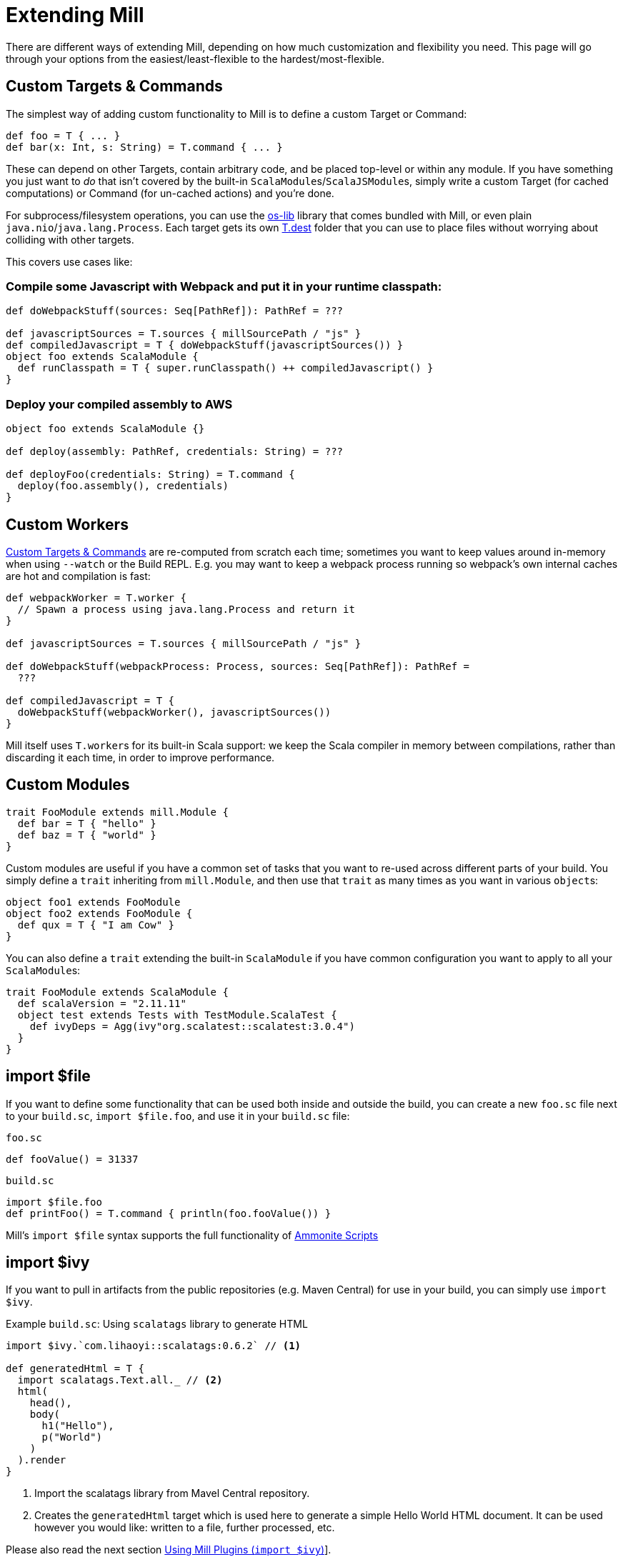 = Extending Mill

There are different ways of extending Mill, depending on how much customization and flexibility you need.
This page will go through your options from the easiest/least-flexible to the hardest/most-flexible.

== Custom Targets & Commands

The simplest way of adding custom functionality to Mill is to define a custom Target or Command:

[source,scala]
----
def foo = T { ... }
def bar(x: Int, s: String) = T.command { ... }

----

These can depend on other Targets, contain arbitrary code, and be placed top-level or within any module.
If you have something you just want to _do_ that isn't covered by the built-in ``ScalaModule``s/``ScalaJSModule``s, simply write a custom Target (for cached computations) or Command (for un-cached actions) and you're done.

For subprocess/filesystem operations, you can use the
https://github.com/lihaoyi/os-lib[os-lib] library that comes bundled with Mill, or even plain `java.nio`/`java.lang.Process`.
Each target gets its own
xref:Tasks.adoc#_mill_api_ctx_dest[T.dest] folder that you can use to place files without worrying about colliding with other targets.

This covers use cases like:

=== Compile some Javascript with Webpack and put it in your runtime classpath:

[source,scala]
----
def doWebpackStuff(sources: Seq[PathRef]): PathRef = ???

def javascriptSources = T.sources { millSourcePath / "js" }
def compiledJavascript = T { doWebpackStuff(javascriptSources()) }
object foo extends ScalaModule {
  def runClasspath = T { super.runClasspath() ++ compiledJavascript() }
}
----

=== Deploy your compiled assembly to AWS

[source,scala]
----
object foo extends ScalaModule {}

def deploy(assembly: PathRef, credentials: String) = ???

def deployFoo(credentials: String) = T.command {
  deploy(foo.assembly(), credentials)
}
----

== Custom Workers

<<_custom_targets_commands>> are re-computed from scratch each time; sometimes you want to keep values around in-memory when using
`--watch` or the Build REPL.
E.g. you may want to keep a webpack process running so webpack's own internal caches are hot and compilation is fast:

[source,scala]
----
def webpackWorker = T.worker {
  // Spawn a process using java.lang.Process and return it
}

def javascriptSources = T.sources { millSourcePath / "js" }

def doWebpackStuff(webpackProcess: Process, sources: Seq[PathRef]): PathRef =
  ???

def compiledJavascript = T {
  doWebpackStuff(webpackWorker(), javascriptSources())
}
----

Mill itself uses ``T.worker``s for its built-in Scala support: we keep the Scala compiler in memory between compilations, rather than discarding it each time, in order to improve performance.

== Custom Modules

[source,scala]
----
trait FooModule extends mill.Module {
  def bar = T { "hello" }
  def baz = T { "world" }
}
----

Custom modules are useful if you have a common set of tasks that you want to re-used across different parts of your build.
You simply define a `trait`
inheriting from `mill.Module`, and then use that `trait` as many times as you want in various ``object``s:

[source,scala]
----
object foo1 extends FooModule
object foo2 extends FooModule {
  def qux = T { "I am Cow" }
}  
----

You can also define a `trait` extending the built-in `ScalaModule` if you have common configuration you want to apply to all your ``ScalaModule``s:

[source,scala]
----
trait FooModule extends ScalaModule {
  def scalaVersion = "2.11.11"
  object test extends Tests with TestModule.ScalaTest {
    def ivyDeps = Agg(ivy"org.scalatest::scalatest:3.0.4")
  }
}
----

== import $file

If you want to define some functionality that can be used both inside and outside the build, you can create a new `foo.sc` file next to your `build.sc`,
`import $file.foo`, and use it in your `build.sc` file:

.`foo.sc`
[source,scala]
----
def fooValue() = 31337
----

.`build.sc`
[source,scala]
----
import $file.foo
def printFoo() = T.command { println(foo.fooValue()) }
----

Mill's `import $file` syntax supports the full functionality of
http://ammonite.io/#ScalaScripts[Ammonite Scripts]

== import $ivy

If you want to pull in artifacts from the public repositories (e.g. Maven Central) for use in your build, you can simply use `import $ivy`.


.Example `build.sc`: Using `scalatags` library to generate HTML
[source,scala]
----
import $ivy.`com.lihaoyi::scalatags:0.6.2` // <1>

def generatedHtml = T {
  import scalatags.Text.all._ // <2>
  html(
    head(),
    body(
      h1("Hello"),
      p("World")
    )
  ).render  
}
----
<1> Import the scalatags library from Mavel Central repository.
<2> Creates the `generatedHtml` target which is used here to generate a simple Hello World HTML document. It can be used however you would like: written to a file, further processed, etc.

Please also read the next section xref:_using_mill_plugins_import_ivy[]].

For more information, see Ammonite's
http://ammonite.io/#import$ivy[Ivy Dependencies documentation].


== Using Mill Plugins (`import $ivy`)

Mill plugins are ordinary jars and are loaded as any other external dependency with xref:_import_ivy[`import $ivy`].

Mill plugins are typically bound to a specific version or version range of Mill.
To ease the use of the correct versions and avoid runtime issues (caused by binary incompatible plugins, which are hard to debug) you can apply one of the following techniques:

=== Use the specific Mill Binary Platform notation

[source,scala]
----
// for classic Scala dependencies
import $ivy.`<group>::<plugin>::<version>` // <1>
// for dependencies specific to the exact Scala version
import $ivy.`<group>:::<plugin>::<version>` // <2>
----
<1> This is equivalent to
+
[source,scala]
----
import $ivy.`<group>::<plugin>_mill$MILL_BIN_PLATFORM:<version>`
----
<1> This is equivalent to
+
[source,scala]
----
import $ivy.`<group>:::<plugin>_mill$MILL_BIN_PLATFORM:<version>`
----


=== Use special placeholders in your `import $ivy`

`$MILL_VERSION` ::
+
--
to substitute the currently used Mill version.
This is typical required for Mill contrib modules, which are developed in the Mill repository and highly bound to the current Mill version.

.Example: Use `mill-contrib-bloop` plugin matching the current Mill version
----
import $ivy.`com.lihaoyi:mill-contrib-bloop:$MILL_VERSION`
----

There is the even more convenient option to leave the version completely empty.
Mill will substitute it with its current version.
But don't forget to provide the trailing colon!

.Example: Use `mill-contrib-bloop` plugin matching the current Mill version
----
import $ivy.`com.lihaoyi:mill-contrib-bloop:`
----
--

`$MILL_BIN_PLATFORM` ::
+
--
to substitute the currently used Mill binary platform.

.Example: Using `mill-vcs-version` plugin matching the current Mill Binary Platfrom
----
import $ivy.`de.tototec::de.tobiasroeser.mill.vcs.version_mill$MILL_BIN_PLATFORM:0.1.2`
----
--

TIP: If you want to publish re-usable libraries that _other_ people can use in their builds, simply publish your code as a library to maven central.

== Evaluator Commands (experimental)

_Evaluator Command are experimental and suspected to change.
See {mill-github-url}/issues/502[issue #502] for details._

You can define a command that takes in the current `Evaluator` as an argument, which you can use to inspect the entire build, or run arbitrary tasks.
For example, here is the `mill.scalalib.GenIdea/idea` command which uses this to traverse the module-tree and generate an Intellij project config for your build.

[source,scala]
----
def idea(ev: Evaluator) = T.command {
  mill.scalalib.GenIdea(
    implicitly,
    ev.rootModule,
    ev.discover
  )
}
----

Many built-in tools are implemented as custom evaluator commands:
xref:Intro_to_Mill.adoc#_inspect[inspect],
xref:Intro_to_Mill.adoc#_resolve[resolve],
xref:Intro_to_Mill.adoc#_show[show].
If you want a way to run Mill commands and programmatically manipulate the tasks and outputs, you do so with your own evaluator command.

